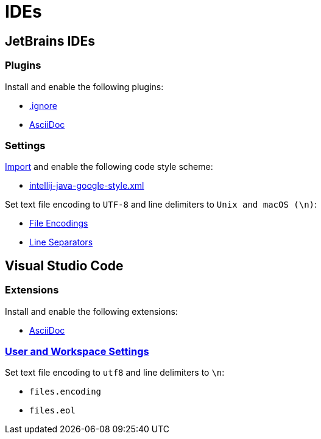 // SPDX-FileCopyrightText: © 2024 Sebastian Davids <sdavids@gmx.de>
// SPDX-License-Identifier: Apache-2.0
= IDEs

== JetBrains IDEs

=== Plugins

Install and enable the following plugins:

* https://plugins.jetbrains.com/plugin/7495\--ignore[.ignore]
* https://plugins.jetbrains.com/plugin/7391-asciidoc[AsciiDoc]

=== Settings

https://www.jetbrains.com/help/idea/settings-code-style.html#scheme[Import] and enable the following code style scheme:

* https://raw.githubusercontent.com/google/styleguide/gh-pages/intellij-java-google-style.xml[intellij-java-google-style.xml]

Set text file encoding to `UTF-8` and line delimiters to `Unix and macOS (\n)`:

* https://www.jetbrains.com/help/idea/settings-file-encodings.html[File Encodings]
* https://www.jetbrains.com/help/idea/settings-code-style.html#line-separators[Line Separators]

== Visual Studio Code

=== Extensions

Install and enable the following extensions:

* https://marketplace.visualstudio.com/items?itemName=asciidoctor.asciidoctor-vscode[AsciiDoc]

=== https://code.visualstudio.com/docs/getstarted/settings[User and Workspace Settings]

Set text file encoding to `utf8` and line delimiters to `\n`:

* `files.encoding`
* `files.eol`
